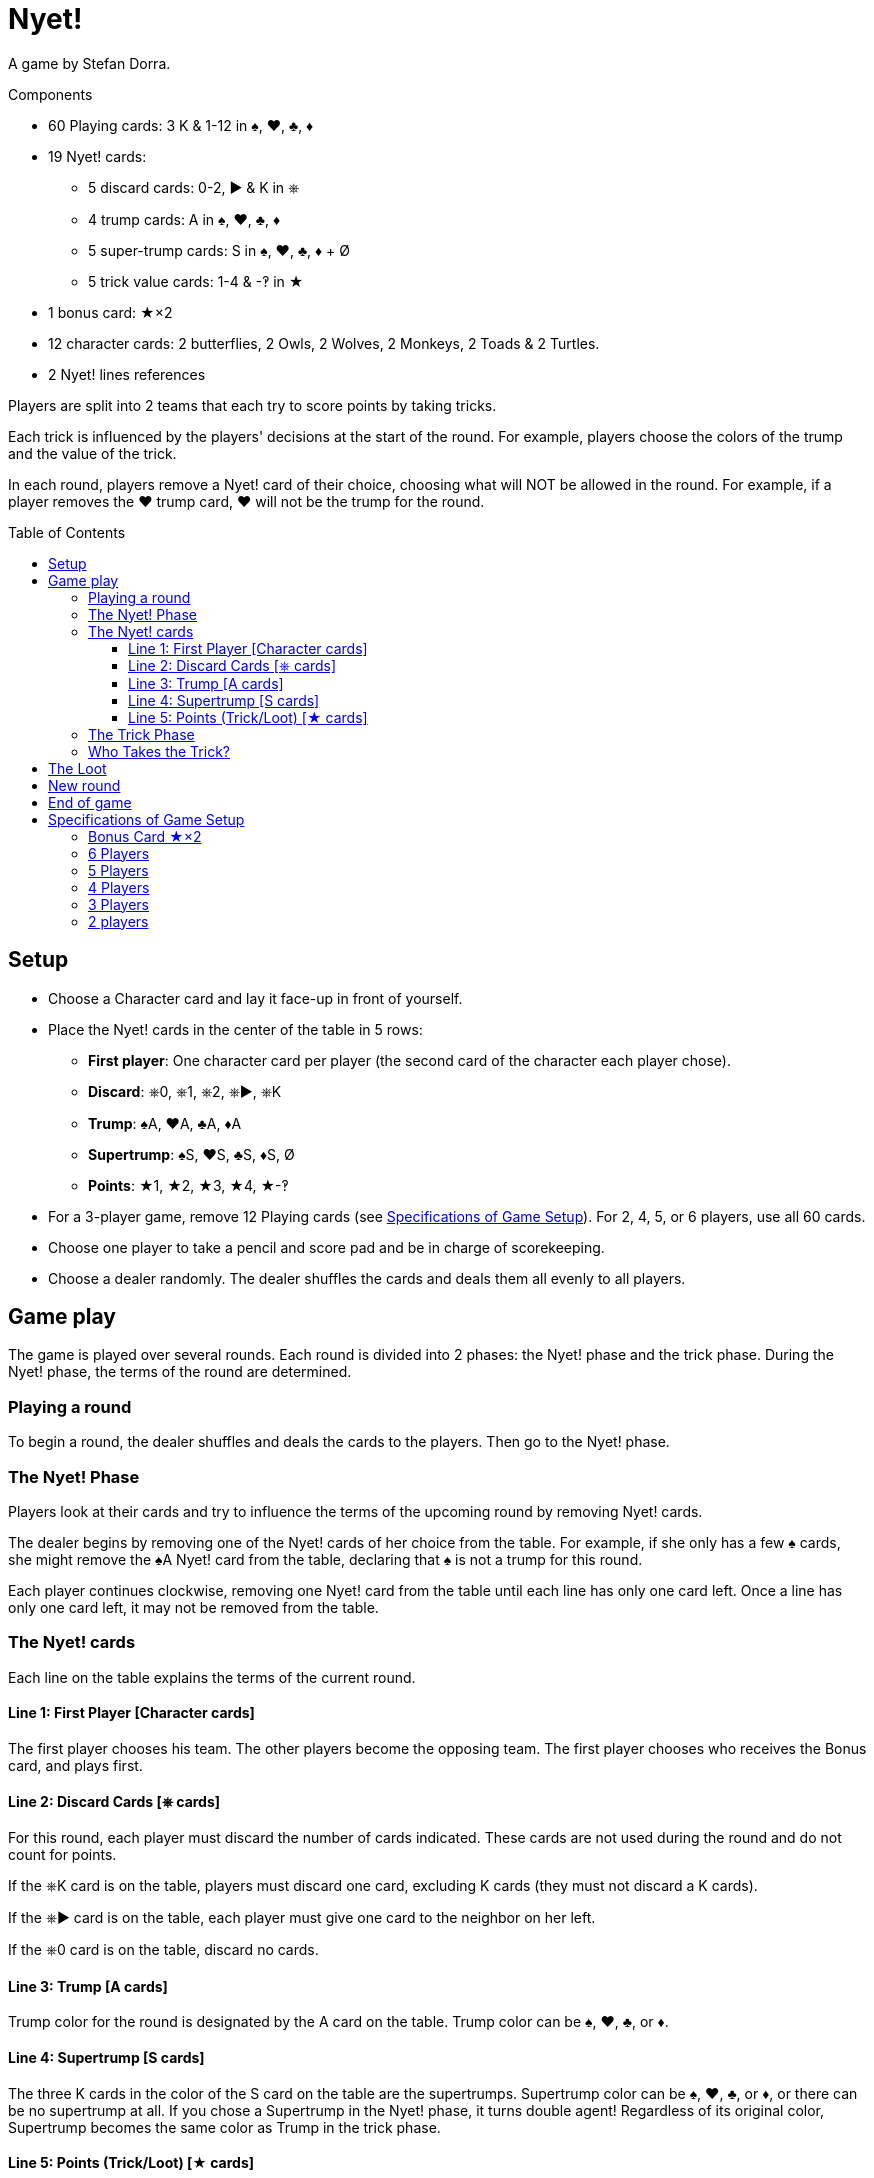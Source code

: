 = Nyet!
:toc: preamble
:toclevels: 4
:icons: font

A game by Stefan Dorra.

.Components
****
* 60 Playing cards: 3 K & 1-12 in ♠, ♥, ♣, ♦
* 19 Nyet! cards:
** 5 discard cards: 0-2, ► & K in ⎈
** 4 trump cards: A in ♠, ♥, ♣, ♦
** 5 super-trump cards: S in ♠, ♥, ♣, ♦ + Ø
** 5 trick value cards: 1-4 & -‽ in ★
* 1 bonus card: ★×2
* 12 character cards: 2 butterflies, 2 Owls, 2 Wolves, 2 Monkeys, 2 Toads & 2 Turtles.
* 2 Nyet! lines references
****

Players are split into 2 teams that each try to score points by taking tricks.

Each trick is influenced by the players' decisions at the start of the round.
For example, players choose the colors of the trump and the value of the trick.

In each round, players remove a Nyet! card of their choice, choosing what will NOT be allowed in the round.
For example, if a player removes the ♥ trump card, ♥ will not be the trump for the round.


== Setup

* Choose a Character card and lay it face-up in front of yourself.

* Place the Nyet! cards in the center of the table in 5 rows:
** *First player*: One character card per player (the second card of the character each player chose).
** *Discard*: ⎈0, ⎈1, ⎈2, ⎈►, ⎈K
** *Trump*: ♠A, ♥A, ♣A, ♦A
** *Supertrump*: ♠S, ♥S, ♣S, ♦S, Ø
** *Points*: ★1, ★2, ★3, ★4, ★-‽

* For a 3-player game, remove 12 Playing cards (see <<setup-specs>>).
For 2, 4, 5, or 6 players, use all 60 cards.

* Choose one player to take a pencil and score pad and be in charge of scorekeeping.

* Choose a dealer randomly.
The dealer shuffles the cards and deals them all evenly to all players.


== Game play

The game is played over several rounds.
Each round is divided into 2 phases: the Nyet! phase and the trick phase.
During the Nyet! phase, the terms of the round are determined.


=== Playing a round

To begin a round, the dealer shuffles and deals the cards to the players.
Then go to the Nyet! phase.


=== The Nyet! Phase

Players look at their cards and try to influence the terms of the upcoming round by removing Nyet! cards.

The dealer begins by removing one of the Nyet! cards of her choice from the table.
For example, if she only has a few ♠ cards, she might remove the ♠A Nyet! card from the table, declaring that ♠ is not a trump for this round.

Each player continues clockwise, removing one Nyet! card from the table until each line has only one card left.
Once a line has only one card left, it may not be removed from the table.


=== The Nyet! cards

Each line on the table explains the terms of the current round.


==== Line 1: First Player [Character cards]

The first player chooses his team.
The other players become the opposing team.
The first player chooses who receives the Bonus card, and plays first.


==== Line 2: Discard Cards [⎈ cards]

For this round, each player must discard the number of cards indicated.
These cards are not used during the round and do not count for points.

If the ⎈K card is on the table, players must discard one card, excluding K cards (they must not discard a K cards).

If the ⎈► card is on the table, each player must give one card to the neighbor on her left.

If the ⎈0 card is on the table, discard no cards.


==== Line 3: Trump [A cards]

Trump color for the round is designated by the A card on the table.
Trump color can be ♠, ♥, ♣, or ♦.


==== Line 4: Supertrump [S cards]

The three K cards in the color of the S card on the table are the supertrumps.
Supertrump color can be ♠, ♥, ♣, or ♦, or there can be no supertrump at all.
If you chose a Supertrump in the Nyet! phase, it turns double agent!
Regardless of its original color, Supertrump becomes the same color as Trump in the trick phase.


==== Line 5: Points (Trick/Loot) [★ cards]

Card values do not matter for scoring.
Each trick taken and each K card captured by an opposing team (loot) earns the chosen number of points.
The ★-‽ card is negative: –2 points per trick/loot (see <<loot>>).


=== The Trick Phase

Before the trick phase begins:

* The first player chooses teammates.
* Players discard or pass cards as indicated.

Then, the first player begins the first trick by playing a card of his choice face-up on the table in front of himself.

Play continues clockwise with each player placing a card face-up in turn, respecting these rules:

* You must match the color led, if you can.
* If you cannot match the color led, you may play any card in your hand (including a Trump or Supertrump).
* If Trump is led, you must play a Trump or Supertrump if you can.
* If Supertrump is led, you must play a Trump or Supertrump if you can.

Once each player has played a card, check to see who takes the trick.

.5-player game
====
The Wolf card is on the table.
So, the Wolf player chooses a team of 3 players with the Butterfly and Monkey players.
He also chooses to give the Bonus card to either the Owl or Toad player. +
The ⎈0 is on the table, so no cards are discarded. +
The ♣A card shows that the trump color is ♣. +
The ♠S card indicates that ♠ K cards are the supertrumps. +
Finally, the ★2 card shows that in this round, each trick and each loot is worth 2 points.
====


=== Who Takes the Trick?

* The card with the highest value in the color of the starting card takes the trick, as long as no trump or supertrump has been played.
+
CAUTION: Non supertrump K cards have a value of 0.
+
If multiple cards of the same value and same color are played, the last card played takes the trick (this also applies for trumps and supertrumps).
* If one (or multiple) trumps are played without a supertrump, the trump with the highest value takes the trick.
* If a supertrump was played, it takes the trick.

The player who took the trick picks up the cards and stacks them facedown in front of herself.
Stack each trick won separately.

She then begins the next trick by playing a card of her choice.

Once all the tricks have been played and no players have cards in their hands, points are scored.

Each team counts the number of tricks won and loot captured (see below).
This total is multiplied by the number indicated on the Points card.
The scorekeeper writes the results on the scorepad.


[[loot]]
== The Loot

All K cards can become loot won by the opposing teams.
When a player wins a trick that contains a K card played by an opponent, he claims it as loot.
Each captured K card is placed to the side of the trick pile face-up.
It’s possible to win up to 3 loot cards during a trick.

.Trick
====
The first player (on a 3-player team) plays a ♦8. +
Her teammate plays a ♦K, and an opposing player plays a ♦3. +
The second player on the opposing team has no ♦ cards and chooses to play a ♣K (♣ is a trump). +
To finish, the last player on the 3-player team also has no ♦ cards and plays a ♣6. +
Player 5 wins the trick and takes all the cards.
He places the ♣K card in front of himself and stacks the other four cards face-down next to it.
The ♦K is not a loot card since one of his teammates played it.
====


== New round

After scoring, place all the Nyet! cards back on the table.
The player to the left of the last dealer becomes the new dealer, shuffling and dealing cards.
A new round then begins.


== End of game

The game ends after a certain number of rounds.

[options="autowidth"]
|====
h| Players | 2 | 3 | 4 | 5 | 6
h| Rounds | 8 | 9 | 8 | 10 | 12

|====

*Each player will be dealer the same number of times.*

At the end of the game, the player with the most points wins.
In case of tie, there are multiple winners.


.Variant
****
You may also play with a point based end condition.
For instance, you may play until one player reaches 100 points.
****


[[setup-specs]]
== Specifications of Game Setup

=== Bonus Card ★×2

Use this card only when playing with 3 or 5 players.

In 1 vs. 2 or 2 vs. 3 games, one player on the smaller team receives the Bonus card.
The first player determines which player on the smaller team receives the Bonus card (you can give it to yourself).
This card allows the owner to double her points.


=== 6 Players

Use all 60 cards.
Deal 10 cards to each player.
Teams are 3 vs. 3, and the first player chooses her teammates.
The game ends after 12 rounds.

=== 5 Players

Use all 60 cards.
Deal 12 cards to each player.
Teams are 3 vs. 2.
The first player chooses whether she plays on the team with 2 or 3 players and who plays on which team.
She gives the Bonus card to one player on the 2-player team.
The game ends after 10 rounds.


=== 4 Players

Use all 60 cards.
Deal 15 cards to each player.
Teams are 2 vs. 2, and the first player chooses her teammate.
The game ends after 8 rounds.


=== 3 Players

Remove the 10, 11, and 12 of each color, leaving 48 cards in the deck.
Deal 16 cards to each player.
Teams are 1 vs. 2, and the first player chooses whether she plays alone or with a partner.
The solo player receives the Bonus card.
The game ends after 9 rounds.


=== 2 players

Use all 60 cards.
Deal 15 cards to each player.
The 30 cards left are not used in this round.
Set them aside face-down, but shuffle them into the deck for subsequent rounds.
The game ends after 8 rounds.

